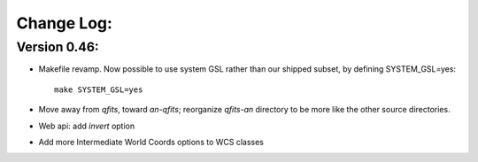 
Change Log:
===========

Version 0.46:
-------------

* Makefile revamp.  Now possible to use system GSL rather than our
  shipped subset, by defining SYSTEM_GSL=yes::

    make SYSTEM_GSL=yes

* Move away from *qfits*, toward *an-qfits*; reorganize *qfits-an*
  directory to be more like the other source directories.

* Web api: add *invert* option

* Add more Intermediate World Coords options to WCS classes

